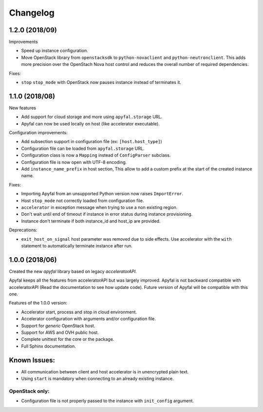 Changelog
=========

1.2.0 (2018/09)
---------------

Improvements

- Speed up instance configuration.
- Move OpenStack library from ``openstacksdk`` to ``python-novaclient`` and ``python-neutronclient``.
  This adds more precision over the OpenStach Nova host control and reduces the overall number of required dependencies.

Fixes:

- ``stop`` ``stop_mode`` with OpenStack now pauses instance instead of terminates it.

1.1.0 (2018/08)
---------------

New features

- Add support for cloud storage and more using ``apyfal.storage`` URL.
- Apyfal can now be used locally on host (like accelerator executable).

Configuration improvements:

- Add subsection support in configuration file (ex: ``[host.host_type]``)
- Configuration file can be loaded from ``apyfal.storage`` URL.
- Configuration class is now a ``Mapping`` instead of ``ConfigParser`` subclass.
- Configuration file is now open with UTF-8 encoding.
- Add ``instance_name_prefix`` in host section, This allow to add a custom prefix at the start
  of the created instance name.

Fixes:

- Importing Apyfal from an unsupported Python version now raises ``ImportError``.
- Host ``stop_mode`` not correctly loaded from configuration file.
- ``accelerator`` in exception message when trying to use a non existing region.
- Don't wait until end of timeout if instance in error status during instance provisioning.
- Instance don't terminate if both instance_id and host_ip are provided.

Deprecations:

- ``exit_host_on_signal`` host parameter was removed due to side effects.
  Use accelerator with the ``with`` statement to automatically terminate instance after run.

1.0.0 (2018/06)
---------------

Created the new *apyfal* library based on legacy *acceleratorAPI*.

Apyfal keeps all the features from acceleratorAPI but was largely improved. Apyfal is not backward compatible with
acceleratorAPI (Read the documentation to see how update code). Future version of Apyfal will be compatible with
this one.

Features of the 1.0.0 version:

- Accelerator start, process and stop in cloud environment.
- Accelerator configuration with arguments and/or configuration file.
- Support for *generic* OpenStack host.
- Support for AWS and OVH public host.
- Complete unittest for the core or the package.
- Full Sphinx documentation.

Known Issues:
-------------

- All communication between client and host accelerator is in unencrypted plain text.
- Using ``start`` is mandatory when connecting to an already existing instance.

OpenStack only:
~~~~~~~~~~~~~~~

- Configuration file is not properly passed to the instance with ``init_config`` argument.
